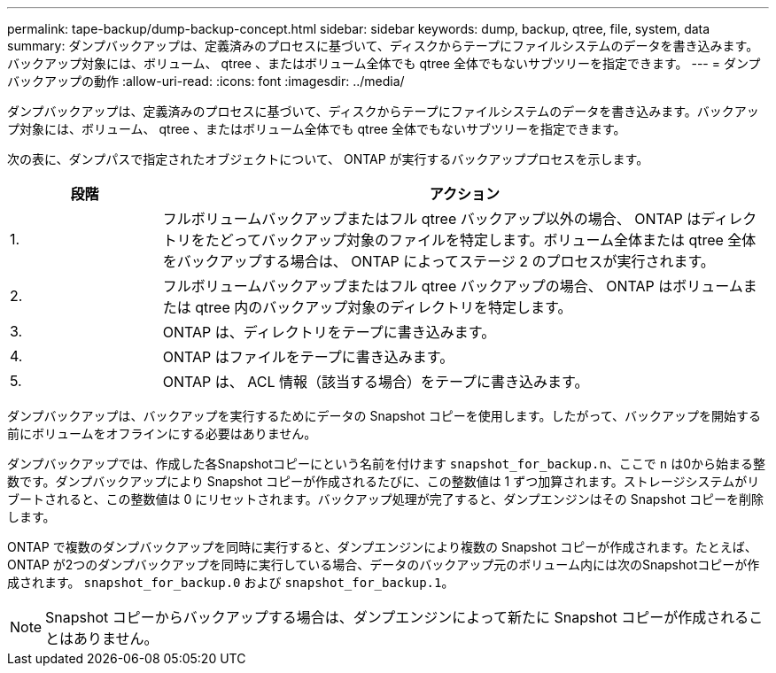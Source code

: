 ---
permalink: tape-backup/dump-backup-concept.html 
sidebar: sidebar 
keywords: dump, backup, qtree, file, system, data 
summary: ダンプバックアップは、定義済みのプロセスに基づいて、ディスクからテープにファイルシステムのデータを書き込みます。バックアップ対象には、ボリューム、 qtree 、またはボリューム全体でも qtree 全体でもないサブツリーを指定できます。 
---
= ダンプバックアップの動作
:allow-uri-read: 
:icons: font
:imagesdir: ../media/


[role="lead"]
ダンプバックアップは、定義済みのプロセスに基づいて、ディスクからテープにファイルシステムのデータを書き込みます。バックアップ対象には、ボリューム、 qtree 、またはボリューム全体でも qtree 全体でもないサブツリーを指定できます。

次の表に、ダンプパスで指定されたオブジェクトについて、 ONTAP が実行するバックアッププロセスを示します。

[cols="1,4"]
|===
| 段階 | アクション 


 a| 
1.
 a| 
フルボリュームバックアップまたはフル qtree バックアップ以外の場合、 ONTAP はディレクトリをたどってバックアップ対象のファイルを特定します。ボリューム全体または qtree 全体をバックアップする場合は、 ONTAP によってステージ 2 のプロセスが実行されます。



 a| 
2.
 a| 
フルボリュームバックアップまたはフル qtree バックアップの場合、 ONTAP はボリュームまたは qtree 内のバックアップ対象のディレクトリを特定します。



 a| 
3.
 a| 
ONTAP は、ディレクトリをテープに書き込みます。



 a| 
4.
 a| 
ONTAP はファイルをテープに書き込みます。



 a| 
5.
 a| 
ONTAP は、 ACL 情報（該当する場合）をテープに書き込みます。

|===
ダンプバックアップは、バックアップを実行するためにデータの Snapshot コピーを使用します。したがって、バックアップを開始する前にボリュームをオフラインにする必要はありません。

ダンプバックアップでは、作成した各Snapshotコピーにという名前を付けます `snapshot_for_backup.n`、ここで `n` は0から始まる整数です。ダンプバックアップにより Snapshot コピーが作成されるたびに、この整数値は 1 ずつ加算されます。ストレージシステムがリブートされると、この整数値は 0 にリセットされます。バックアップ処理が完了すると、ダンプエンジンはその Snapshot コピーを削除します。

ONTAP で複数のダンプバックアップを同時に実行すると、ダンプエンジンにより複数の Snapshot コピーが作成されます。たとえば、ONTAP が2つのダンプバックアップを同時に実行している場合、データのバックアップ元のボリューム内には次のSnapshotコピーが作成されます。 `snapshot_for_backup.0` および `snapshot_for_backup.1`。

[NOTE]
====
Snapshot コピーからバックアップする場合は、ダンプエンジンによって新たに Snapshot コピーが作成されることはありません。

====